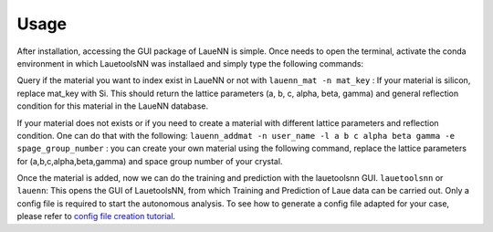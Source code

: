 ========
Usage
========

After installation, accessing the GUI package of LaueNN is simple. Once needs to open the terminal, activate the conda environment in which LauetoolsNN was installaed and simply type the following commands:

Query if the material you want to index exist in LaueNN or not with 
``lauenn_mat -n mat_key`` : If your material is silicon, replace mat_key with Si. This should return the lattice parameters (a, b, c, alpha, beta, gamma) and general reflection condition for this material in the LaueNN database.


If your material does not exists or if you need to create a material with different lattice parameters and reflection condition. One can do that with the following:
``lauenn_addmat -n user_name -l a b c alpha beta gamma -e spage_group_number`` : you can create your own material using the following command, replace the lattice parameters for (a,b,c,alpha,beta,gamma) and space group number of your crystal.

Once the material is added, now we can do the training and prediction with the lauetoolsnn GUI.
``lauetoolsnn`` or ``lauenn``: This opens the GUI of LauetoolsNN, from which Training and Prediction of Laue data can be carried out. Only a config file is required to start the autonomous analysis. To see how to generate a config file adapted for your case, please refer to `config file creation tutorial <../latest/GUi_functions/config_file.html>`_.
